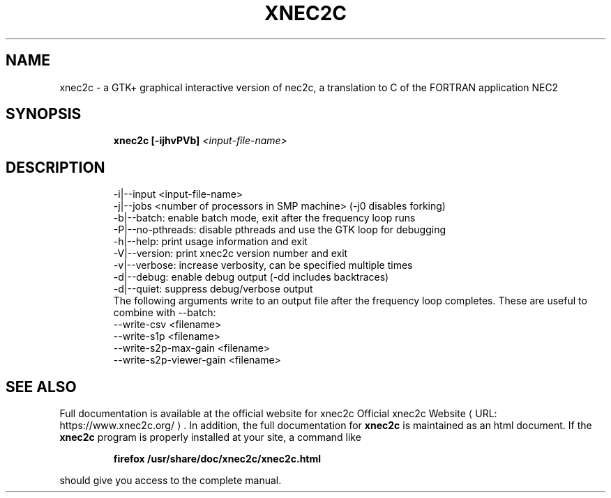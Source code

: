.de URL
\\$2 \(laURL: \\$1 \(ra\\$3
..
.TH XNEC2C "1" "September 2022" "xnec2c 4.4.11" "User Commands"
.SH NAME
xnec2c \- a GTK+ graphical interactive version of nec2c,
a translation to C of the FORTRAN application NEC2
.SH SYNOPSIS
.IP
.B xnec2c [\-ijhvPVb]
\fI\,<input-file-name>\/\fR
.SH DESCRIPTION
.PD 0
.IP
\-i|\-\-input <input\-file\-name>
.IP
\-j|\-\-jobs  <number of processors in SMP machine> (-j0 disables forking)
.IP
\-b|\-\-batch:        enable batch mode, exit after the frequency loop runs
.IP
\-P|\-\-no\-pthreads:  disable pthreads and use the GTK loop for debugging
.IP
\-h|\-\-help:         print usage information and exit
.IP
\-V|\-\-version:      print xnec2c version number and exit
.IP
\-v|\-\-verbose:      increase verbosity, can be specified multiple times
.IP
\-d|\-\-debug:        enable debug output (-dd includes backtraces)
.IP
\-d|\-\-quiet:        suppress debug/verbose output
.IP
The following arguments write to an output file after the frequency loop completes.
These are useful to combine with \-\-batch:
.IP
\-\-write\-csv <filename> 
.IP
\-\-write\-s1p <filename> 
.IP
\-\-write\-s2p\-max\-gain <filename> 
.IP
\-\-write\-s2p\-viewer\-gain <filename> 
.IP
.SH "SEE ALSO"
Full documentation is available at the official website for xnec2c
.URL "https://www.xnec2c.org/" "Official xnec2c Website" .
In addition, the full documentation for
.B xnec2c
is maintained as an html document.  If the
.B xnec2c
program is properly installed at your site, a command like
.PD 1
.IP
.B firefox /usr/share/doc/xnec2c/xnec2c.html
.PP
should give you access to the complete manual.


